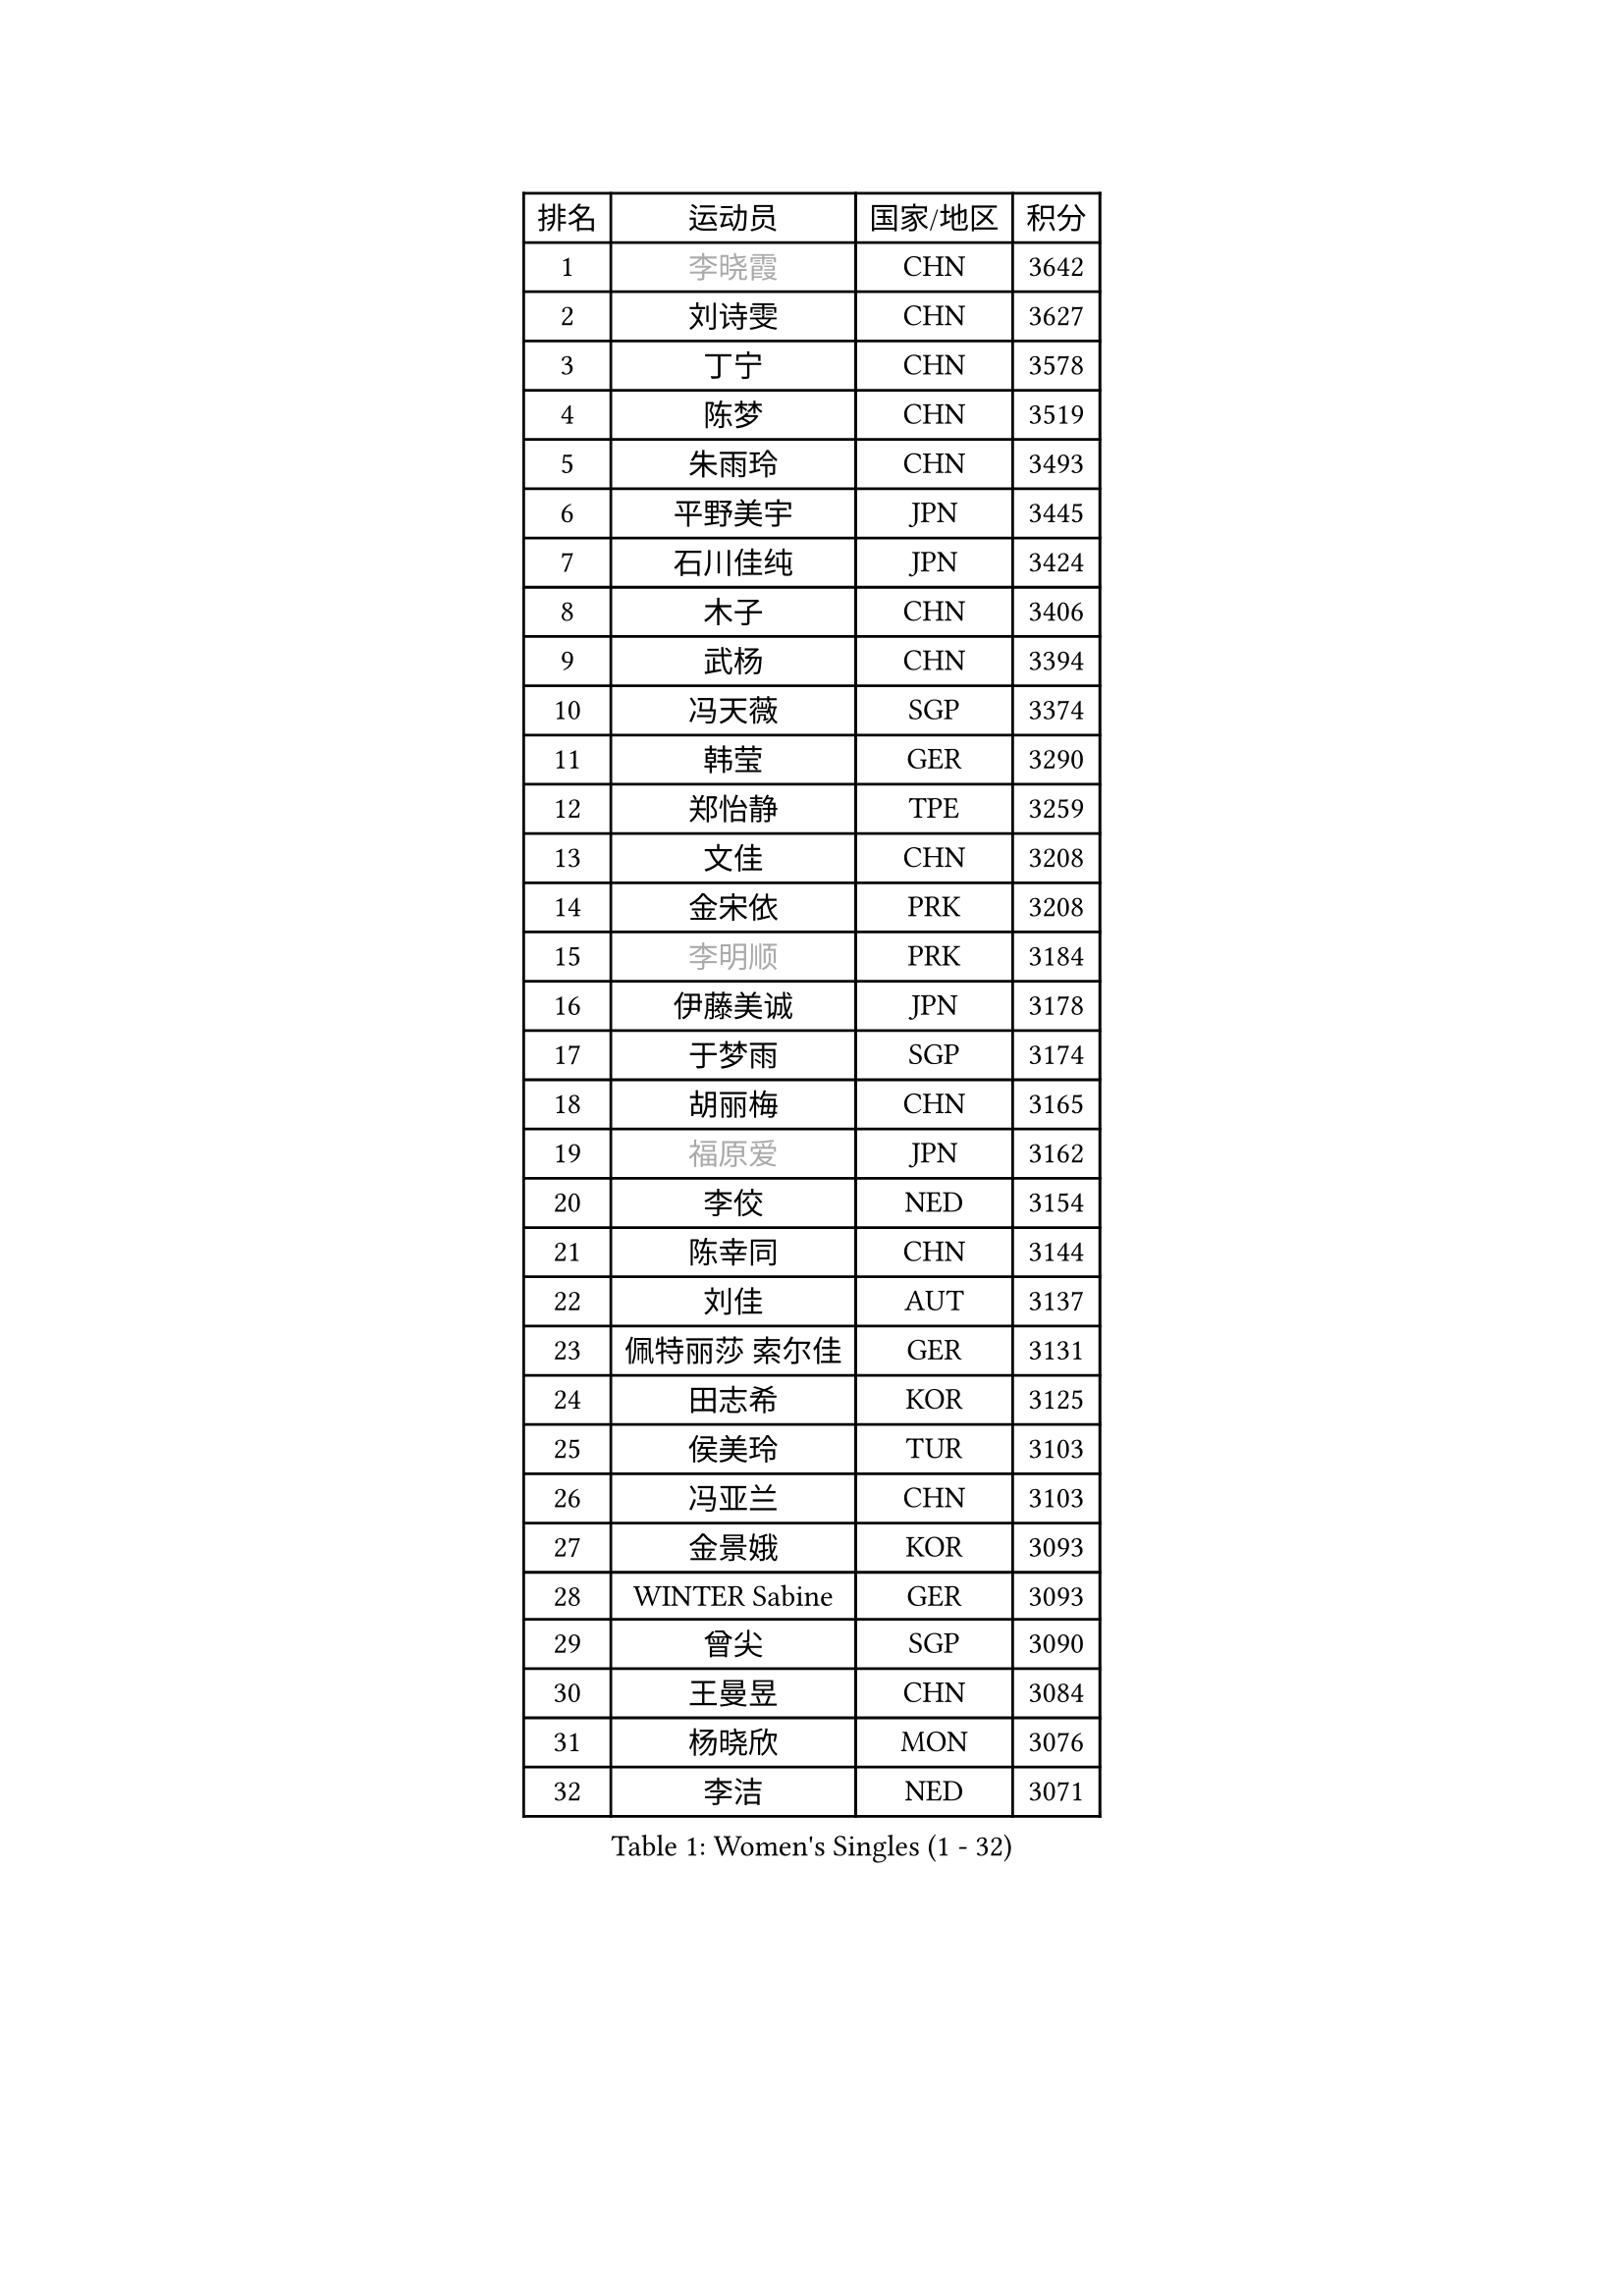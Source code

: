 
#set text(font: ("Courier New", "NSimSun"))
#figure(
  caption: "Women's Singles (1 - 32)",
    table(
      columns: 4,
      [排名], [运动员], [国家/地区], [积分],
      [1], [#text(gray, "李晓霞")], [CHN], [3642],
      [2], [刘诗雯], [CHN], [3627],
      [3], [丁宁], [CHN], [3578],
      [4], [陈梦], [CHN], [3519],
      [5], [朱雨玲], [CHN], [3493],
      [6], [平野美宇], [JPN], [3445],
      [7], [石川佳纯], [JPN], [3424],
      [8], [木子], [CHN], [3406],
      [9], [武杨], [CHN], [3394],
      [10], [冯天薇], [SGP], [3374],
      [11], [韩莹], [GER], [3290],
      [12], [郑怡静], [TPE], [3259],
      [13], [文佳], [CHN], [3208],
      [14], [金宋依], [PRK], [3208],
      [15], [#text(gray, "李明顺")], [PRK], [3184],
      [16], [伊藤美诚], [JPN], [3178],
      [17], [于梦雨], [SGP], [3174],
      [18], [胡丽梅], [CHN], [3165],
      [19], [#text(gray, "福原爱")], [JPN], [3162],
      [20], [李佼], [NED], [3154],
      [21], [陈幸同], [CHN], [3144],
      [22], [刘佳], [AUT], [3137],
      [23], [佩特丽莎 索尔佳], [GER], [3131],
      [24], [田志希], [KOR], [3125],
      [25], [侯美玲], [TUR], [3103],
      [26], [冯亚兰], [CHN], [3103],
      [27], [金景娥], [KOR], [3093],
      [28], [WINTER Sabine], [GER], [3093],
      [29], [曾尖], [SGP], [3090],
      [30], [王曼昱], [CHN], [3084],
      [31], [杨晓欣], [MON], [3076],
      [32], [李洁], [NED], [3071],
    )
  )#pagebreak()

#set text(font: ("Courier New", "NSimSun"))
#figure(
  caption: "Women's Singles (33 - 64)",
    table(
      columns: 4,
      [排名], [运动员], [国家/地区], [积分],
      [33], [梁夏银], [KOR], [3065],
      [34], [早田希娜], [JPN], [3057],
      [35], [杜凯琹], [HKG], [3040],
      [36], [浜本由惟], [JPN], [3038],
      [37], [森樱], [JPN], [3038],
      [38], [佐藤瞳], [JPN], [3036],
      [39], [帖雅娜], [HKG], [3033],
      [40], [#text(gray, "石垣优香")], [JPN], [3030],
      [41], [姜华珺], [HKG], [3019],
      [42], [PARTYKA Natalia], [POL], [3015],
      [43], [安藤南], [JPN], [3007],
      [44], [傅玉], [POR], [3006],
      [45], [伊丽莎白 萨玛拉], [ROU], [3006],
      [46], [李晓丹], [CHN], [3004],
      [47], [单晓娜], [GER], [3003],
      [48], [EKHOLM Matilda], [SWE], [3001],
      [49], [BILENKO Tetyana], [UKR], [2997],
      [50], [#text(gray, "沈燕飞")], [ESP], [2986],
      [51], [车晓曦], [CHN], [2985],
      [52], [桥本帆乃香], [JPN], [2981],
      [53], [徐孝元], [KOR], [2973],
      [54], [加藤美优], [JPN], [2968],
      [55], [李倩], [POL], [2967],
      [56], [POTA Georgina], [HUN], [2967],
      [57], [崔孝珠], [KOR], [2958],
      [58], [#text(gray, "LI Xue")], [FRA], [2948],
      [59], [倪夏莲], [LUX], [2948],
      [60], [LEE Zion], [KOR], [2944],
      [61], [陈思羽], [TPE], [2940],
      [62], [SONG Maeum], [KOR], [2934],
      [63], [SAWETTABUT Suthasini], [THA], [2933],
      [64], [森田美咲], [JPN], [2924],
    )
  )#pagebreak()

#set text(font: ("Courier New", "NSimSun"))
#figure(
  caption: "Women's Singles (65 - 96)",
    table(
      columns: 4,
      [排名], [运动员], [国家/地区], [积分],
      [65], [张默], [CAN], [2917],
      [66], [刘高阳], [CHN], [2912],
      [67], [GU Ruochen], [CHN], [2909],
      [68], [#text(gray, "吴佳多")], [GER], [2908],
      [69], [李芬], [SWE], [2907],
      [70], [李皓晴], [HKG], [2902],
      [71], [LANG Kristin], [GER], [2899],
      [72], [索菲亚 波尔卡诺娃], [AUT], [2895],
      [73], [HUANG Yi-Hua], [TPE], [2887],
      [74], [伯纳黛特 斯佐科斯], [ROU], [2881],
      [75], [何卓佳], [CHN], [2879],
      [76], [ZHOU Yihan], [SGP], [2879],
      [77], [EERLAND Britt], [NED], [2877],
      [78], [KATO Kyoka], [JPN], [2867],
      [79], [维多利亚 帕芙洛维奇], [BLR], [2866],
      [80], [MONTEIRO DODEAN Daniela], [ROU], [2865],
      [81], [VACENOVSKA Iveta], [CZE], [2853],
      [82], [MATSUZAWA Marina], [JPN], [2851],
      [83], [顾玉婷], [CHN], [2851],
      [84], [MIKHAILOVA Polina], [RUS], [2847],
      [85], [RI Mi Gyong], [PRK], [2840],
      [86], [NG Wing Nam], [HKG], [2839],
      [87], [PESOTSKA Margaryta], [UKR], [2836],
      [88], [CHENG Hsien-Tzu], [TPE], [2829],
      [89], [CHOI Moonyoung], [KOR], [2828],
      [90], [SOO Wai Yam Minnie], [HKG], [2828],
      [91], [刘斐], [CHN], [2810],
      [92], [李佳燚], [CHN], [2803],
      [93], [SHENG Dandan], [CHN], [2776],
      [94], [LIN Chia-Hui], [TPE], [2776],
      [95], [MORIZONO Mizuki], [JPN], [2767],
      [96], [#text(gray, "LOVAS Petra")], [HUN], [2758],
    )
  )#pagebreak()

#set text(font: ("Courier New", "NSimSun"))
#figure(
  caption: "Women's Singles (97 - 128)",
    table(
      columns: 4,
      [排名], [运动员], [国家/地区], [积分],
      [97], [HAPONOVA Hanna], [UKR], [2755],
      [98], [LIU Xi], [CHN], [2746],
      [99], [芝田沙季], [JPN], [2736],
      [100], [#text(gray, "PARK Youngsook")], [KOR], [2732],
      [101], [GRZYBOWSKA-FRANC Katarzyna], [POL], [2724],
      [102], [GASNIER Laura], [FRA], [2719],
      [103], [PRIVALOVA Alexandra], [BLR], [2711],
      [104], [#text(gray, "ZHENG Jiaqi")], [USA], [2702],
      [105], [KOMWONG Nanthana], [THA], [2697],
      [106], [SHIOMI Maki], [JPN], [2696],
      [107], [#text(gray, "TASHIRO Saki")], [JPN], [2688],
      [108], [LAY Jian Fang], [AUS], [2685],
      [109], [DOLGIKH Maria], [RUS], [2683],
      [110], [SABITOVA Valentina], [RUS], [2679],
      [111], [BALAZOVA Barbora], [SVK], [2678],
      [112], [CHOE Hyon Hwa], [PRK], [2678],
      [113], [ERDELJI Anamaria], [SRB], [2666],
      [114], [KUMAHARA Luca], [BRA], [2662],
      [115], [张蔷], [CHN], [2661],
      [116], [YOON Hyobin], [KOR], [2659],
      [117], [KULIKOVA Olga], [RUS], [2657],
      [118], [SHAO Jieni], [POR], [2654],
      [119], [SOLJA Amelie], [AUT], [2651],
      [120], [SILVA Yadira], [MEX], [2651],
      [121], [CIOBANU Irina], [ROU], [2651],
      [122], [MAEDA Miyu], [JPN], [2651],
      [123], [LIN Ye], [SGP], [2649],
      [124], [NOSKOVA Yana], [RUS], [2644],
      [125], [长崎美柚], [JPN], [2641],
      [126], [JUNG Yumi], [KOR], [2636],
      [127], [张安], [USA], [2635],
      [128], [YOO Eunchong], [KOR], [2629],
    )
  )